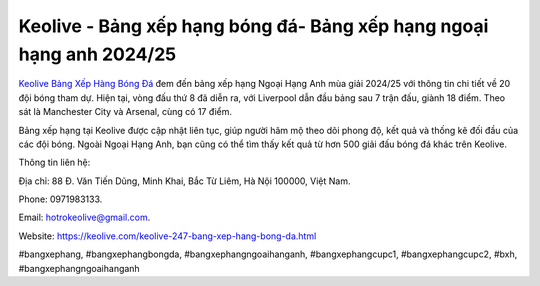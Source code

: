 Keolive - Bảng xếp hạng bóng đá- Bảng xếp hạng ngoại hạng anh 2024/25
===================================

`Keolive Bảng Xếp Hàng Bóng Đá <https://keolive.com/keolive-247-bang-xep-hang-bong-da.html>`_ đem đến bảng xếp hạng Ngoại Hạng Anh mùa giải 2024/25 với thông tin chi tiết về 20 đội bóng tham dự. Hiện tại, vòng đấu thứ 8 đã diễn ra, với Liverpool dẫn đầu bảng sau 7 trận đấu, giành 18 điểm. Theo sát là Manchester City và Arsenal, cùng có 17 điểm. 

Bảng xếp hạng tại Keolive được cập nhật liên tục, giúp người hâm mộ theo dõi phong độ, kết quả và thống kê đối đầu của các đội bóng. Ngoài Ngoại Hạng Anh, bạn cũng có thể tìm thấy kết quả từ hơn 500 giải đấu bóng đá khác trên Keolive. 

Thông tin liên hệ: 

Địa chỉ: 88 Đ. Văn Tiến Dũng, Minh Khai, Bắc Từ Liêm, Hà Nội 100000, Việt Nam. 

Phone: 0971983133. 

Email: hotrokeolive@gmail.com. 

Website: https://keolive.com/keolive-247-bang-xep-hang-bong-da.html

#bangxephang, #bangxephangbongda, #bangxephangngoaihanganh, #bangxephangcupc1, #bangxephangcupc2, #bxh, #bangxephangngoaihanganh
